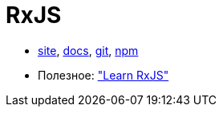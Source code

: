 = RxJS

* http://reactivex.io/rxjs/[site],
http://reactivex.io/rxjs/identifiers.html[docs],
https://github.com/ReactiveX/RxJS[git],
https://www.npmjs.com/package/rxjs[npm]

* Полезное:
https://www.learnrxjs.io/["Learn RxJS"]
